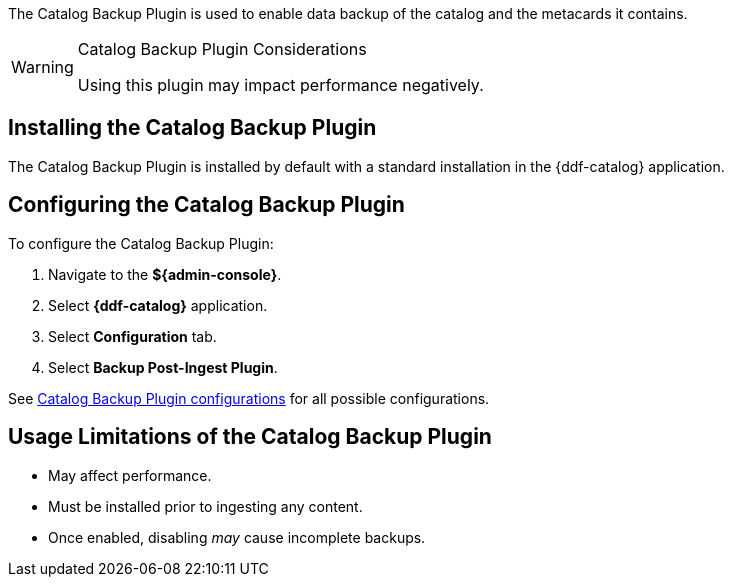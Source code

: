 :type: plugin
:status: published
:title: Catalog Backup Plugin
:link: {developing-prefix}catalog_backup_plugin
:plugintypes: postingest
:summary: Enables backup of the catalog and its metacards.

The Catalog Backup Plugin is used to enable data backup of the catalog and the metacards it contains.

.Catalog Backup Plugin Considerations
[WARNING]
====
Using this plugin may impact performance negatively.
====

== Installing the Catalog Backup Plugin

The Catalog Backup Plugin is installed by default with a standard installation in the {ddf-catalog} application.

== Configuring the Catalog Backup Plugin

To configure the Catalog Backup Plugin:

. Navigate to the *${admin-console}*.
. Select *{ddf-catalog}* application.
. Select *Configuration* tab.
. Select *Backup Post-Ingest Plugin*.

See <<{reference-prefix}ddf.catalog.backup.CatalogBackupPlugin,Catalog Backup Plugin configurations>> for all possible configurations.

== Usage Limitations of the Catalog Backup Plugin

* May affect performance.
* Must be installed prior to ingesting any content.
* Once enabled, disabling _may_ cause incomplete backups.

